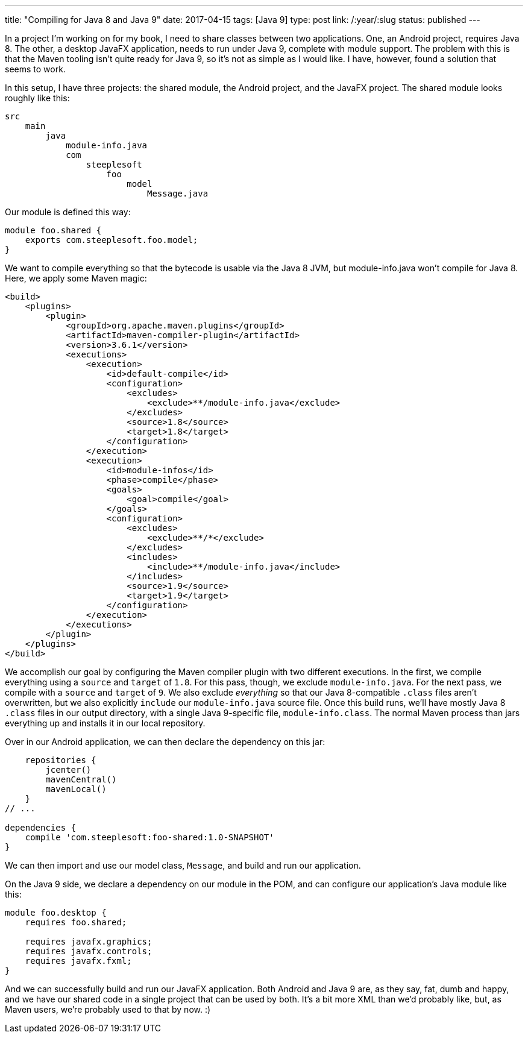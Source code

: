 ---
title: "Compiling for Java 8 and Java 9"
date: 2017-04-15
tags: [Java 9]
type: post
link: /:year/:slug
status: published
---

In a project I'm working on for my book, I need to share classes between two applications.
One, an Android project, requires Java 8. The other, a desktop JavaFX application, needs to
run under Java 9, complete with module support. The problem with this is that the Maven tooling
isn't quite ready for Java 9, so it's not as simple as I would like. I have, however, found
a solution that seems to work.

// more
In this setup, I have three projects: the shared module, the Android project, and the
JavaFX project. The shared module looks roughly like this:

[source]
----
src
    main
        java
            module-info.java
            com
                steeplesoft
                    foo
                        model
                            Message.java
----

Our module is defined this way:

[source,java]
----
module foo.shared {
    exports com.steeplesoft.foo.model;
}
----

We want to compile everything so that the bytecode is usable via the Java 8 JVM, but
module-info.java won't compile for Java 8. Here, we apply some Maven magic:

[source,xml]
----
<build>
    <plugins>
        <plugin>
            <groupId>org.apache.maven.plugins</groupId>
            <artifactId>maven-compiler-plugin</artifactId>
            <version>3.6.1</version>
            <executions>
                <execution>
                    <id>default-compile</id>
                    <configuration>
                        <excludes>
                            <exclude>**/module-info.java</exclude>
                        </excludes>
                        <source>1.8</source>
                        <target>1.8</target>
                    </configuration>
                </execution>
                <execution>
                    <id>module-infos</id>
                    <phase>compile</phase>
                    <goals>
                        <goal>compile</goal>
                    </goals>
                    <configuration>
                        <excludes>
                            <exclude>**/*</exclude>
                        </excludes>
                        <includes>
                            <include>**/module-info.java</include>
                        </includes>
                        <source>1.9</source>
                        <target>1.9</target>
                    </configuration>
                </execution>
            </executions>
        </plugin>
    </plugins>
</build>
----

We accomplish our goal by configuring the Maven compiler plugin with two different executions.
In the first, we compile everything using a `source` and `target` of `1.8`. For this pass, though,
we exclude `module-info.java`. For the next pass, we compile with a `source` and `target`
of `9`. We also exclude _everything_ so that our Java 8-compatible `.class` files aren't
overwritten, but we also explicitly `include` our `module-info.java` source file. Once this
build runs, we'll have mostly Java 8 `.class` files in our output directory, with a single
Java 9-specific file, `module-info.class`. The normal Maven process than jars everything up
and installs it in our local repository.

Over in our Android application, we can then declare the dependency on this jar:

[source,groovy]
----
    repositories {
        jcenter()
        mavenCentral()
        mavenLocal()
    }
// ...

dependencies {
    compile 'com.steeplesoft:foo-shared:1.0-SNAPSHOT'
}
----

We can then import and use our model class, `Message`, and build and run our application.

On the Java 9 side, we declare a dependency on our module in the POM, and can configure our
application's Java module like this:

[source,java]
----
module foo.desktop {
    requires foo.shared;

    requires javafx.graphics;
    requires javafx.controls;
    requires javafx.fxml;
}
----

And we can successfully build and run our JavaFX application. Both Android and Java 9
are, as they say, fat, dumb and happy, and we have our shared code in a single project
that can be used by both. It's a bit more XML than we'd probably like, but, as Maven users,
we're probably used to that by now. :)
